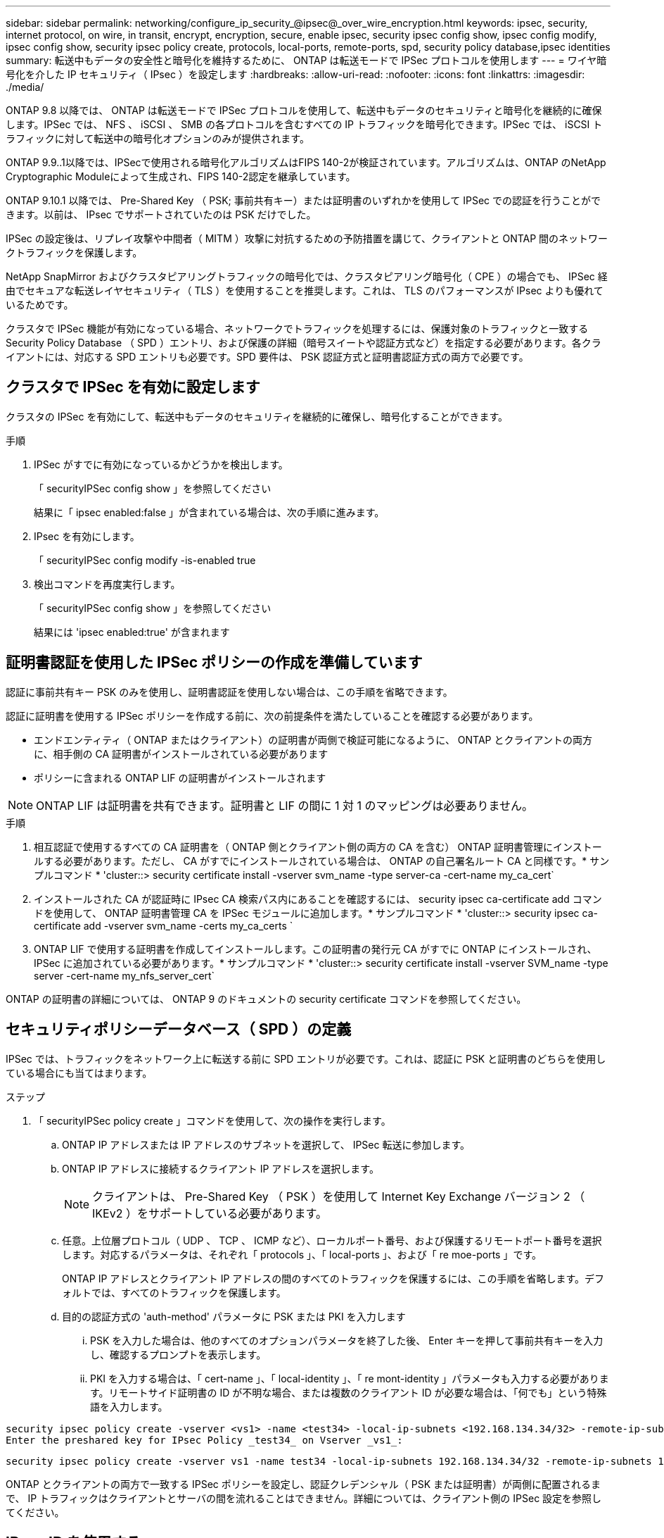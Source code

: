 ---
sidebar: sidebar 
permalink: networking/configure_ip_security_@ipsec@_over_wire_encryption.html 
keywords: ipsec, security, internet protocol, on wire, in transit, encrypt, encryption, secure, enable ipsec, security ipsec config show, ipsec config modify, ipsec config show, security ipsec policy create, protocols, local-ports, remote-ports, spd, security policy database,ipsec identities 
summary: 転送中もデータの安全性と暗号化を維持するために、 ONTAP は転送モードで IPSec プロトコルを使用します 
---
= ワイヤ暗号化を介した IP セキュリティ（ IPsec ）を設定します
:hardbreaks:
:allow-uri-read: 
:nofooter: 
:icons: font
:linkattrs: 
:imagesdir: ./media/


[role="lead"]
ONTAP 9.8 以降では、 ONTAP は転送モードで IPSec プロトコルを使用して、転送中もデータのセキュリティと暗号化を継続的に確保します。IPSec では、 NFS 、 iSCSI 、 SMB の各プロトコルを含むすべての IP トラフィックを暗号化できます。IPSec では、 iSCSI トラフィックに対して転送中の暗号化オプションのみが提供されます。

ONTAP 9.9..1以降では、IPSecで使用される暗号化アルゴリズムはFIPS 140-2が検証されています。アルゴリズムは、ONTAP のNetApp Cryptographic Moduleによって生成され、FIPS 140-2認定を継承しています。

ONTAP 9.10.1 以降では、 Pre-Shared Key （ PSK; 事前共有キー）または証明書のいずれかを使用して IPSec での認証を行うことができます。以前は、 IPsec でサポートされていたのは PSK だけでした。

IPSec の設定後は、リプレイ攻撃や中間者（ MITM ）攻撃に対抗するための予防措置を講じて、クライアントと ONTAP 間のネットワークトラフィックを保護します。

NetApp SnapMirror およびクラスタピアリングトラフィックの暗号化では、クラスタピアリング暗号化（ CPE ）の場合でも、 IPSec 経由でセキュアな転送レイヤセキュリティ（ TLS ）を使用することを推奨します。これは、 TLS のパフォーマンスが IPsec よりも優れているためです。

クラスタで IPSec 機能が有効になっている場合、ネットワークでトラフィックを処理するには、保護対象のトラフィックと一致する Security Policy Database （ SPD ）エントリ、および保護の詳細（暗号スイートや認証方式など）を指定する必要があります。各クライアントには、対応する SPD エントリも必要です。SPD 要件は、 PSK 認証方式と証明書認証方式の両方で必要です。



== クラスタで IPSec を有効に設定します

クラスタの IPSec を有効にして、転送中もデータのセキュリティを継続的に確保し、暗号化することができます。

.手順
. IPSec がすでに有効になっているかどうかを検出します。
+
「 securityIPSec config show 」を参照してください

+
結果に「 ipsec enabled:false 」が含まれている場合は、次の手順に進みます。

. IPsec を有効にします。
+
「 securityIPSec config modify -is-enabled true

. 検出コマンドを再度実行します。
+
「 securityIPSec config show 」を参照してください

+
結果には 'ipsec enabled:true' が含まれます





== 証明書認証を使用した IPSec ポリシーの作成を準備しています

認証に事前共有キー PSK のみを使用し、証明書認証を使用しない場合は、この手順を省略できます。

認証に証明書を使用する IPSec ポリシーを作成する前に、次の前提条件を満たしていることを確認する必要があります。

* エンドエンティティ（ ONTAP またはクライアント）の証明書が両側で検証可能になるように、 ONTAP とクライアントの両方に、相手側の CA 証明書がインストールされている必要があります
* ポリシーに含まれる ONTAP LIF の証明書がインストールされます



NOTE: ONTAP LIF は証明書を共有できます。証明書と LIF の間に 1 対 1 のマッピングは必要ありません。

.手順
. 相互認証で使用するすべての CA 証明書を（ ONTAP 側とクライアント側の両方の CA を含む） ONTAP 証明書管理にインストールする必要があります。ただし、 CA がすでにインストールされている場合は、 ONTAP の自己署名ルート CA と同様です。* サンプルコマンド * 'cluster::> security certificate install -vserver svm_name -type server-ca -cert-name my_ca_cert`
. インストールされた CA が認証時に IPsec CA 検索パス内にあることを確認するには、 security ipsec ca-certificate add コマンドを使用して、 ONTAP 証明書管理 CA を IPSec モジュールに追加します。* サンプルコマンド * 'cluster::> security ipsec ca-certificate add -vserver svm_name -certs my_ca_certs `
. ONTAP LIF で使用する証明書を作成してインストールします。この証明書の発行元 CA がすでに ONTAP にインストールされ、 IPSec に追加されている必要があります。* サンプルコマンド * 'cluster::> security certificate install -vserver SVM_name -type server -cert-name my_nfs_server_cert`


ONTAP の証明書の詳細については、 ONTAP 9 のドキュメントの security certificate コマンドを参照してください。



== セキュリティポリシーデータベース（ SPD ）の定義

IPSec では、トラフィックをネットワーク上に転送する前に SPD エントリが必要です。これは、認証に PSK と証明書のどちらを使用している場合にも当てはまります。

.ステップ
. 「 securityIPSec policy create 」コマンドを使用して、次の操作を実行します。
+
.. ONTAP IP アドレスまたは IP アドレスのサブネットを選択して、 IPSec 転送に参加します。
.. ONTAP IP アドレスに接続するクライアント IP アドレスを選択します。
+

NOTE: クライアントは、 Pre-Shared Key （ PSK ）を使用して Internet Key Exchange バージョン 2 （ IKEv2 ）をサポートしている必要があります。

.. 任意。上位層プロトコル（ UDP 、 TCP 、 ICMP など）、ローカルポート番号、および保護するリモートポート番号を選択します。対応するパラメータは、それぞれ「 protocols 」、「 local-ports 」、および「 re moe-ports 」です。
+
ONTAP IP アドレスとクライアント IP アドレスの間のすべてのトラフィックを保護するには、この手順を省略します。デフォルトでは、すべてのトラフィックを保護します。

.. 目的の認証方式の 'auth-method' パラメータに PSK または PKI を入力します
+
... PSK を入力した場合は、他のすべてのオプションパラメータを終了した後、 Enter キーを押して事前共有キーを入力し、確認するプロンプトを表示します。
... PKI を入力する場合は、「 cert-name 」、「 local-identity 」、「 re mont-identity 」パラメータも入力する必要があります。リモートサイド証明書の ID が不明な場合、または複数のクライアント ID が必要な場合は、「何でも」という特殊語を入力します。






....
security ipsec policy create -vserver <vs1> -name <test34> -local-ip-subnets <192.168.134.34/32> -remote-ip-subnets <192.168.134.44/32>
Enter the preshared key for IPsec Policy _test34_ on Vserver _vs1_:
....
....
security ipsec policy create -vserver vs1 -name test34 -local-ip-subnets 192.168.134.34/32 -remote-ip-subnets 192.168.134.44/32 -local-ports 2049 -protocols tcp -auth-method PKI -cert-name my_nfs_server_cert -local-identity CN=netapp.ipsec.lif1.vs0 -remote-identity ANYTHING
....
ONTAP とクライアントの両方で一致する IPSec ポリシーを設定し、認証クレデンシャル（ PSK または証明書）が両側に配置されるまで、 IP トラフィックはクライアントとサーバの間を流れることはできません。詳細については、クライアント側の IPSec 設定を参照してください。



== IPsec ID を使用する

事前共有キー認証方式の場合、 IPsec クライアント（ Libreswan など）で要求されない限り、 ID はオプションです。PKI/ 証明書認証方式の場合、ローカル ID とリモート ID の両方が必須です。ID は、各サイドの証明書で認証され、検証プロセスで使用される ID を指定します。remote-identity が不明な場合、または多くの異なる ID になる可能性がある場合は、特別な ID 「何でも」を使用します。

ONTAP では、 SPD エントリを変更するか、または SPD ポリシーを作成する際に、 ID を指定します。SPD には、 IP アドレスまたは文字列形式の ID 名を使用できます。

既存の SPD の ID 設定を変更するには、次のコマンドを使用します。

「セキュリティ IPsec ポリシーの変更」を参照してください

「 securityIPSec policy modify -vserver _vs1_-name_test34_local-identity_192.168.134.34_ -remote-identity _client.fooboo.com_` 」を参照してください



== IPSec の複数クライアント設定

多数のクライアントで IPSec を利用する必要がある場合、クライアントごとに 1 つの SPD エントリを使用すれば十分です。ただし、数百、数千のクライアントで IPSec を利用する必要がある場合には、 IPSec の複数クライアント設定を使用することを推奨します。

ONTAP では、 IPSec が有効な単一の SVM IP アドレスに、多数のネットワーク上にある複数のクライアントを接続できます。これを行うには、次のいずれかの方法を使用します。

* * サブネット構成 *
+
特定のサブネット上のすべてのクライアント（ 192.168.134.0/24 など）が、 1 つの SPD ポリシーエントリを使用して 1 つの SVM IP アドレスに接続できるようにするには、「 IP サブネット」をサブネット形式で指定する必要があります。また、「 remote-identity 」フィールドに正しいクライアント側の ID を指定する必要があります。




NOTE: サブネット設定で 1 つのポリシーエントリを使用する場合、そのサブネット内の IPsec クライアントは、 IPsec ID と Pre-Shared Key （ PSK ；事前共有キー）を共有します。ただし、これは証明書認証には当てはまりません。証明書を使用する場合、各クライアントは独自の一意の証明書または共有証明書を使用して認証できます。ONTAP IPSec は、ローカルの信頼ストアにインストールされている CA に基づいて、証明書の有効性をチェックします。ONTAP は、証明書失効リスト (CRL) チェックもサポートしています。

* * すべてのクライアント設定を許可 *
+
ソース IP アドレスに関係なく、すべてのクライアントが SVM IPsec 対応 IP アドレスに接続できるようにするには、「 remont-ip-Subnets 」フィールドを指定するときに「 0.0.0.0/0 」ワイルドカードを使用します。

+
また、「 remote-identity 」フィールドに正しいクライアント側の ID を指定する必要があります。証明書認証の場合は、「何でも」を入力できます。

+
また '0.0.0/0' ワイルドカードを使用する場合は ' 使用する特定のローカルまたはリモートのポート番号を設定する必要がありますたとえば 'nfs port 2049 と入力します

+
.ステップ
.. 複数のクライアントに対して IPSec を設定するには、次のいずれかのコマンドを使用します。
+
... 複数の IPSec クライアントをサポートするために * サブネット構成 * を使用する場合：
+
「 securityIPSec policy create -vserver _vserver_name __ -name_policy_name_local-ip-subnets_ipsec_IP_address /32_ -remote-ip -subnets_ip_address / subnet_local-identity_local_id _ -remote-identity_remote_id`

+
「 securityIPSec policy create -vserver_vs1_-name_subnet134_ -local-ip-subnets_192.168.134.34/32_ -remote-ip -subnets_192.168.134.0/24_local-identity_ONTAP_Side-identy_client_Side-idental_identity_

... すべてのクライアント構成を許可する * を使用して複数の IPSec クライアントをサポートする場合：
+
「 securityIPSec policy create -vserver_name_policy-name_local-ip-subnets_ipsec_IP_address /32__ remote-ip-subnets_0.0.0/0_-local-ports_ports_number_local-identity_local-identity_local_id _ -remote_id`

+
「 securityIPSec policy create -vserver_vs1_-name_test35_ -local-ipSubnets _IP_ip_address /32_ -remote-IP-Subnets _0.0/0_-local-ports_2049 」 -local-identity_ONTAP_Side-identity_Side-idental_Side-idental_identity_Side-idental_identity_Side-identity_identity_`









== IPSec の統計情報

ネゴシエーションを使用すると、 ONTAP SVM の IP アドレスとクライアントの IP アドレスの間に、 IKE セキュリティアソシエーション（ SA ）と呼ばれるセキュリティチャネルを確立できます。IPsec SA は、実際のデータ暗号化および復号化を実行するために両方のエンドポイントにインストールされます。

statistics コマンドを使用して、 IPsec SA と IKE SA の両方のステータスを確認できます。

IKE SA サンプルコマンド：

「 securityIPSec show -ikesasa -node _hosting_node_name _for _svm _ip_` 」を参照してください

IPSec SA サンプルコマンドおよび出力：

「 securityIPSec show -ipsecsa -node_hosting_node_name _for _svm_ip_ 」と入力します

....
cluster1::> security ipsec show-ikesa -node cluster1-node1
            Policy Local           Remote
Vserver     Name   Address         Address         Initator-SPI     State
----------- ------ --------------- --------------- ---------------- -----------
vs1         test34
                   192.168.134.34  192.168.134.44  c764f9ee020cec69 ESTABLISHED
....
IPSec SA サンプルコマンドおよび出力：

....
security ipsec show-ipsecsa -node hosting_node_name_for_svm_ip

cluster1::> security ipsec show-ipsecsa -node cluster1-node1
            Policy  Local           Remote          Inbound  Outbound
Vserver     Name    Address         Address         SPI      SPI      State
----------- ------- --------------- --------------- -------- -------- ---------
vs1         test34
                    192.168.134.34  192.168.134.44  c4c5b3d6 c2515559 INSTALLED
....